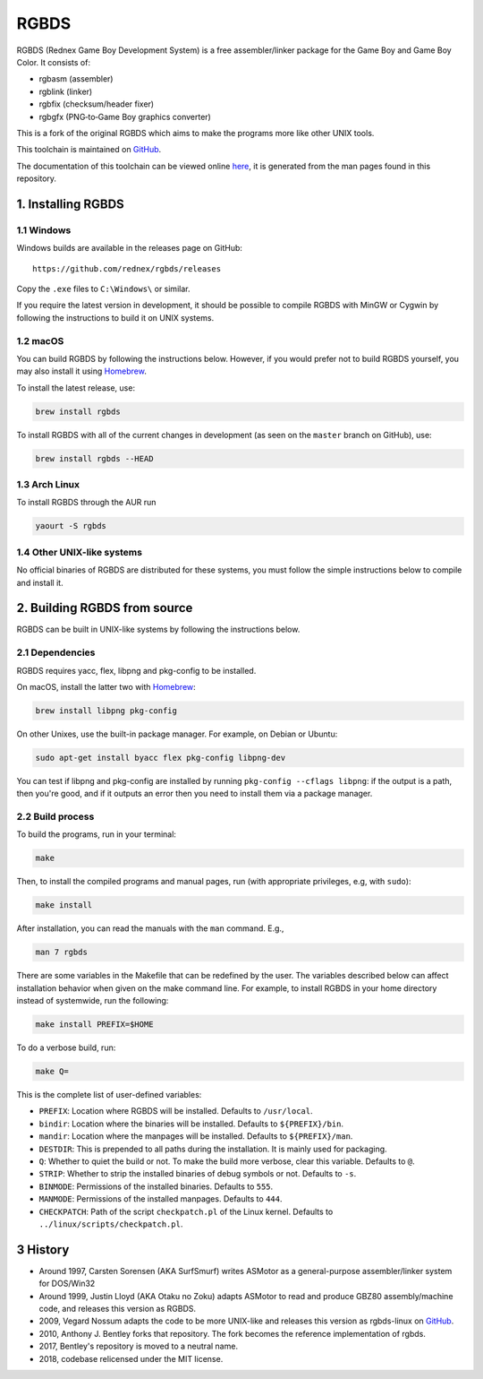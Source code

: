 RGBDS
=====

RGBDS (Rednex Game Boy Development System) is a free assembler/linker package
for the Game Boy and Game Boy Color. It consists of:

- rgbasm (assembler)
- rgblink (linker)
- rgbfix (checksum/header fixer)
- rgbgfx (PNG‐to‐Game Boy graphics converter)

This is a fork of the original RGBDS which aims to make the programs more like
other UNIX tools.

This toolchain is maintained on `GitHub <https://github.com/rednex/rgbds>`__.

The documentation of this toolchain can be viewed online
`here <https://rednex.github.io/rgbds/>`__, it is generated from the man pages
found in this repository.

1. Installing RGBDS
-------------------

1.1 Windows
~~~~~~~~~~~

Windows builds are available in the releases page on GitHub:

::

    https://github.com/rednex/rgbds/releases

Copy the ``.exe`` files to ``C:\Windows\`` or similar.

If you require the latest version in development, it should be possible to
compile RGBDS with MinGW or Cygwin by following the instructions to build it on
UNIX systems.

1.2 macOS
~~~~~~~~~

You can build RGBDS by following the instructions below. However, if you would
prefer not to build RGBDS yourself, you may also install it using
`Homebrew <http://brew.sh/>`__.

To install the latest release, use:

.. code:: sh

    brew install rgbds

To install RGBDS with all of the current changes in development (as seen on the
``master`` branch on GitHub), use:

.. code:: sh

    brew install rgbds --HEAD
    
1.3 Arch Linux
~~~~~~~~~~~~~~

To install RGBDS through the AUR run

.. code:: sh

    yaourt -S rgbds

1.4 Other UNIX-like systems
~~~~~~~~~~~~~~~~~~~~~~~~~~~

No official binaries of RGBDS are distributed for these systems, you must follow
the simple instructions below to compile and install it.

2. Building RGBDS from source
-----------------------------

RGBDS can be built in UNIX-like systems by following the instructions below.

2.1 Dependencies
~~~~~~~~~~~~~~~~

RGBDS requires yacc, flex, libpng and pkg-config to be installed.

On macOS, install the latter two with `Homebrew <http://brew.sh/>`__:

.. code:: sh

    brew install libpng pkg-config

On other Unixes, use the built-in package manager. For example, on Debian or
Ubuntu:

.. code:: sh

    sudo apt-get install byacc flex pkg-config libpng-dev

You can test if libpng and pkg-config are installed by running ``pkg-config
--cflags libpng``: if the output is a path, then you're good, and if it outputs
an error then you need to install them via a package manager.

2.2 Build process
~~~~~~~~~~~~~~~~~

To build the programs, run in your terminal:

.. code:: sh

    make

Then, to install the compiled programs and manual pages, run (with appropriate
privileges, e.g, with ``sudo``):

.. code:: sh

    make install

After installation, you can read the manuals with the ``man`` command. E.g.,

.. code:: sh

    man 7 rgbds

There are some variables in the Makefile that can be redefined by the user. The
variables described below can affect installation behavior when given on the
make command line. For example, to install RGBDS in your home directory instead
of systemwide, run the following:

.. code:: sh

    make install PREFIX=$HOME

To do a verbose build, run:

.. code:: sh

    make Q=

This is the complete list of user-defined variables:

- ``PREFIX``: Location where RGBDS will be installed. Defaults to
  ``/usr/local``.

- ``bindir``: Location where the binaries will be installed. Defaults to
  ``${PREFIX}/bin``.

- ``mandir``: Location where the manpages will be installed. Defaults to
  ``${PREFIX}/man``.

- ``DESTDIR``: This is prepended to all paths during the installation. It is
  mainly used for packaging.

- ``Q``: Whether to quiet the build or not. To make the build more verbose,
  clear this variable. Defaults to ``@``.

- ``STRIP``: Whether to strip the installed binaries of debug symbols or not.
  Defaults to ``-s``.

- ``BINMODE``: Permissions of the installed binaries. Defaults to ``555``.

- ``MANMODE``: Permissions of the installed manpages. Defaults to ``444``.

- ``CHECKPATCH``: Path of the script ``checkpatch.pl`` of the Linux kernel.
  Defaults to ``../linux/scripts/checkpatch.pl``.

3 History
---------

- Around 1997, Carsten Sorensen (AKA SurfSmurf) writes ASMotor as a
  general-purpose assembler/linker system for DOS/Win32

- Around 1999, Justin Lloyd (AKA Otaku no Zoku) adapts ASMotor to read and
  produce GBZ80 assembly/machine code, and releases this version as RGBDS.

- 2009, Vegard Nossum adapts the code to be more UNIX-like and releases
  this version as rgbds-linux on
  `GitHub <https://github.com/vegard/rgbds-linux>`__.

- 2010, Anthony J. Bentley forks that repository. The fork becomes the reference
  implementation of rgbds.

- 2017, Bentley's repository is moved to a neutral name.

- 2018, codebase relicensed under the MIT license.
